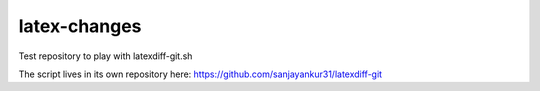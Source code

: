 latex-changes
-------------

Test repository to play with latexdiff-git.sh

The script lives in its own repository here: https://github.com/sanjayankur31/latexdiff-git
